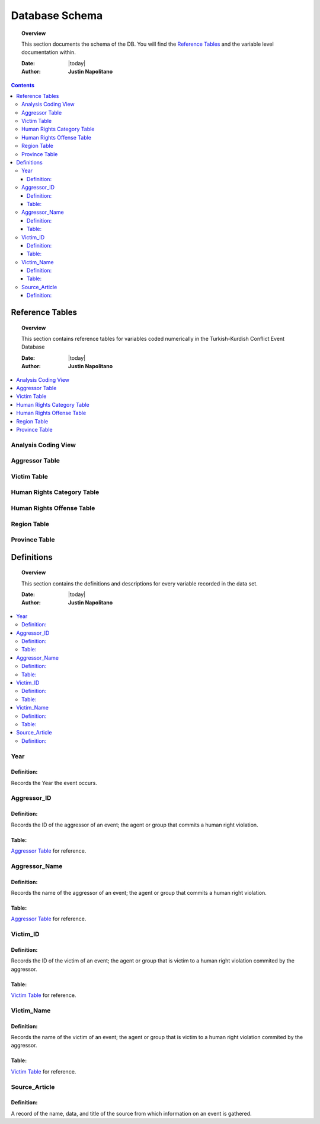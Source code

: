 .. _coding_procedure:






################
Database Schema
################

.. topic:: Overview

    This section documents the schema of the DB.  You will find the `Reference Tables`_ and the variable level documentation within.  


    :Date: |today|
    :Author: **Justin Napolitano**


.. contents:: 
    :depth: 3


Reference Tables
################
.. topic:: Overview

    This section contains reference tables for variables coded numerically in the Turkish-Kurdish Conflict Event Database


    :Date: |today|
    :Author: **Justin Napolitano**

.. contents:: :local:
    :depth: 3

Analysis Coding View
====================

.. csv-table:: Analysis Coding View
   :file: /csv/schema_overview.csv
   :widths: 20, 70, 20
   :header-rows: 1


Aggressor Table
===============

.. csv-table:: Aggressor Table
   :file: /csv/side_a_table.csv
   :widths: 20, 20
   :header-rows: 1

Victim Table
============

.. csv-table:: Victim Table
   :file: /csv/side_b_table.csv
   :widths: 20, 20
   :header-rows: 1

Human Rights Category Table
===========================

.. csv-table:: Human Rights Category Table
   :file: /csv/human_rights_category_table.csv
   :widths: 20, 20
   :header-rows: 1

Human Rights Offense Table
===========================

.. csv-table:: Human Rights Offense Table
   :file: /csv/human_rights_offense_table.csv
   :widths: 1, 10, 1, 1, 10, 15
   :header-rows: 1   

Region Table
============

.. csv-table:: Region Table
   :file: /csv/region_code_table.csv
   :widths: 20, 20
   :header-rows: 1

Province Table
==============

.. csv-table:: Province Table
   :file: /csv/province_code_table.csv
   :widths: 20, 20
   :header-rows: 1


Definitions
################

.. topic:: Overview

    This section contains the definitions and descriptions for every variable recorded in the data set. 


    :Date: |today|
    :Author: **Justin Napolitano**

.. contents:: :local:
    :depth: 3


Year
====
    
Definition:
-----------

Records the Year the event occurs.

Aggressor_ID
============

Definition: 
-----------

Records the ID of the aggressor of an event; the agent or group that commits a human right violation.

Table: 
------

`Aggressor Table`_ for reference.

Aggressor_Name
==============
    
Definition: 
-----------

Records the name of the aggressor of an event; the agent or group that commits a human right violation.

Table: 
------

`Aggressor Table`_ for reference.

Victim_ID
=========
    
Definition:   
-----------

Records the ID of the victim of an event; the agent or group that is victim to a human right violation commited by the aggressor.

Table: 
------

`Victim Table`_ for reference.

Victim_Name
===========

Definition:  
-----------

Records the name of the victim of an event; the agent or group that is victim to a human right violation commited by the aggressor.

Table: 
------

`Victim Table`_ for reference.


Source_Article
==============

Definition: 
-----------

A record of the name, data, and title of the source from which information on an event is gathered.

    





